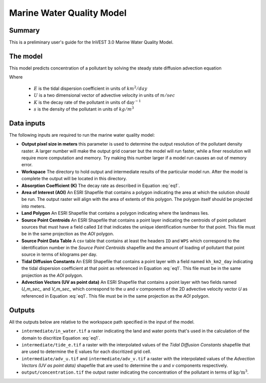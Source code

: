 .. _marine-water-quality:

**************************
Marine Water Quality Model
**************************

Summary
=======

This is a preliminary user's guide for the InVEST 3.0 Marine Water Quality Model.

The model
=========

This model predicts concentration of a pollutant by solving the steady state diffusion advection equation

.. math::   \nabla\cdot \mathbf{E}\nabla s - \mathbf{U} \nabla s - Ks = 0
   :label: eq1

Where 

 * :math:`E` is the tidal dispersion coefficient in units of :math:`km^2/day`
 * :math:`U` is a two dimensional vector of advective velocity in units of :math:`m/sec`
 * :math:`K` is the decay rate of the pollutant in units of :math:`\mathrm{day}^{-1}`
 * :math:`s` is the density of the pollutant in units of
   :math:`kg/m^3`

Data inputs
===========

The following inputs are required to run the marine water quality model:

* **Output pixel size in meters** this parameter is used to determine the output resolution of the pollutant density raster.  A larger number will make the output grid coarser but the model will run faster, while a finer resolution will require more computation and memory.  Try making this number larger if a model run causes an out of memory error.

* **Workspace** The directory to hold output and intermediate results of the particular model run.  After the model is complete the output will be located in this directory.

* **Absorption Coefficient (K)** The decay rate as described in Equation :eq:`eq1`.

* **Area of Interest (AOI)** An ESRI Shapefile that contains a polygon indicating the area at which the solution should be run.  The output raster will align with the area of extents of this polygon.  The polygon itself should be projected into meters.

* **Land Polygon** An ESRI Shapefile that contains a polygon indicating where the landmass lies.

* **Source Point Centroids** An ESRI Shapefile that contains a point layer indicating the centroids of point pollutant sources that must have a field called ``Id`` that indicates the unique identification number for that point.  This file must be in the same projection as the *AOI* polygon.

* **Source Point Data Table** A csv table that contains at least the headers ``ID`` and ``WPS`` which correspond to the identification number in the *Source Point Centroids* shapefile and the amount of loading of pollutant that point source in terms of kilograms per day.

* **Tidal Diffusion Constants** An ESRI Shapefile that contains a point layer with a field named ``kh_km2_day`` indicating the tidal dispersion coefficient at that point as referenced in Equation :eq:`eq1`.  This file must be in the same projection as the *AOI* polygon.

* **Advection Vectors (UV as point data)** An ESRI Shapefile that contains a point layer with two fields named `U_m_sec_` and `V_m_sec_` which correspond to the *u* and *v* components of the 2D advective velocity vector *U* as referenced in Equation :eq:`eq1`.  This file must be in the same projection as the *AOI* polygon.


Outputs
=======

All the outputs below are relative to the workspace path specified in the input of the model.

* ``intermediate/in_water.tif`` a raster indicating the land and water points that's used in the calculation of the domain to discritize Equation :eq:`eq1`.

* ``intermediate/tide_e.tif`` a raster with the interpolated values of the *Tidal Diffusion Constants* shapefile that are used to determine the E values for each discritized grid cell.

* ``intermediate/adv_u.tif`` and ``intermediate/adv_v.tif`` a raster with the interpolated values of the *Advection Vectors (UV as point data)* shapefile that are used to determine the *u* and *v* components respectively.

* ``output/concentration.tif`` the output raster indicating the concentration of the pollutant in terms of :math:`\mathrm{kg/m^3}`.

..  LocalWords:  InVEST advection nabla cdot mathbf eq advective mathrm AOI csv
..  LocalWords:  ESRI Shapefile WPS shapefile kh
